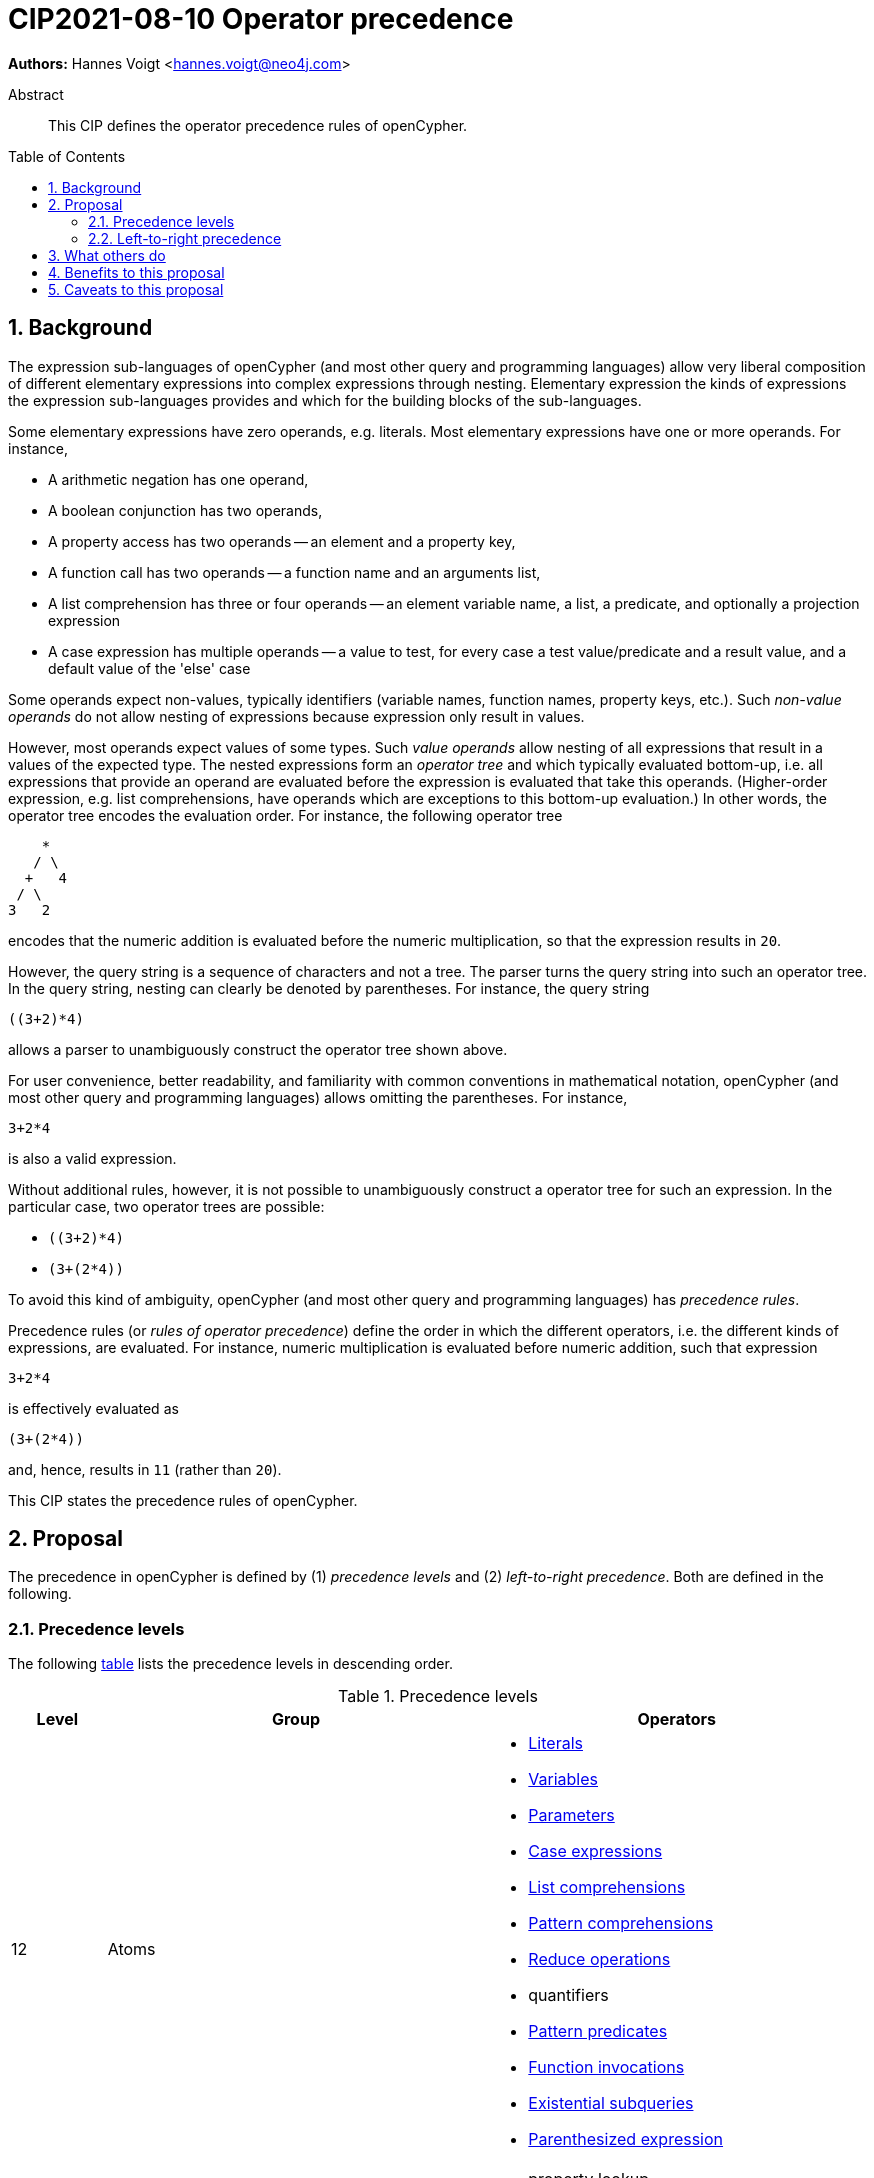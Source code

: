 = CIP2021-08-10 Operator precedence
:numbered:
:toc:
:toc-placement: macro
:source-highlighter: codemirror

*Authors:* Hannes Voigt <hannes.voigt@neo4j.com>


[abstract]
.Abstract
--
This CIP defines the operator precedence rules of openCypher.
--

toc::[]

== Background

The expression sub-languages of openCypher (and most other query and programming languages) allow very liberal composition of different elementary expressions into complex expressions through nesting.
Elementary expression the kinds of expressions the expression sub-languages provides and which for the building blocks of the sub-languages.

Some elementary expressions have zero operands, e.g. literals.
Most elementary expressions have one or more operands.
For instance,

- A arithmetic negation has one operand,
- A boolean conjunction has two operands,
- A property access has two operands -- an element and a property key,
- A function call has two operands -- a function name and an arguments list,
- A list comprehension has three or four operands -- an element variable name, a list, a predicate, and optionally a projection expression
- A case expression has multiple operands -- a value to test, for every case a test value/predicate and a result value, and a default value of the 'else' case

Some operands expect non-values, typically identifiers (variable names, function names, property keys, etc.).
Such _non-value operands_ do not allow nesting of expressions because expression only result in values.

However, most operands expect values of some types.
Such _value operands_ allow nesting of all expressions that result in a values of the expected type.
The nested expressions form an _operator tree_ and which typically evaluated bottom-up, i.e. all expressions that provide an operand are evaluated before the expression is evaluated that take this operands.
(Higher-order expression, e.g. list comprehensions, have operands which are exceptions to this bottom-up evaluation.)
In other words, the operator tree encodes the evaluation order.
For instance, the following operator tree
----
    *
   / \
  +   4
 / \
3   2
----
encodes that the numeric addition is evaluated before the numeric multiplication, so that the expression results in `20`.

However, the query string is a sequence of characters and not a tree.
The parser turns the query string into such an operator tree.
In the query string, nesting can clearly be denoted by parentheses.
For instance, the query string
----
((3+2)*4)
----
allows a parser to unambiguously construct the operator tree shown above.

For user convenience, better readability, and familiarity with common conventions in mathematical notation, openCypher (and most other query and programming languages) allows omitting the parentheses.
For instance,
----
3+2*4
----
is also a valid expression.

Without additional rules, however, it is not possible to unambiguously construct a operator tree for such an expression.
In the particular case, two operator trees are possible:

- `((3+2)*4)`
- `(3+(2*4))`

To avoid this kind of ambiguity, openCypher (and most other query and programming languages) has _precedence rules_.

Precedence rules (or _rules of operator precedence_) define the order in which the different operators, i.e. the different kinds of expressions, are evaluated.
For instance, numeric multiplication is evaluated before numeric addition, such that expression
----
3+2*4
----
is effectively evaluated as
----
(3+(2*4))
----
and, hence, results in `11` (rather than `20`).

This CIP states the precedence rules of openCypher.

== Proposal

The precedence in openCypher is defined by (1) _precedence levels_ and (2) _left-to-right precedence_.
Both are defined in the following.

=== Precedence levels

The following <<precedenceLevels,table>> lists the precedence levels in descending order.

.[[precedenceLevels]]Precedence levels
[cols="<.<1a,<.<4a,<.<4a", options="header"]
|===
|Level         |Group         |Operators

|12
|Atoms
|

* https://raw.githack.com/openCypher/openCypher/master/tools/grammar-production-links/grammarLink.html?p=Literal[Literals]
* https://raw.githack.com/openCypher/openCypher/master/tools/grammar-production-links/grammarLink.html?p=Variable[Variables]
* https://raw.githack.com/openCypher/openCypher/master/tools/grammar-production-links/grammarLink.html?p=Parameter[Parameters]
* https://raw.githack.com/openCypher/openCypher/master/tools/grammar-production-links/grammarLink.html?p=CaseExpression[Case expressions]
* https://raw.githack.com/openCypher/openCypher/master/tools/grammar-production-links/grammarLink.html?p=ListComprehension[List comprehensions]
* https://raw.githack.com/openCypher/openCypher/master/tools/grammar-production-links/grammarLink.html?p=PatternComprehension[Pattern comprehensions]
* https://raw.githack.com/openCypher/openCypher/master/tools/grammar-production-links/grammarLink.html?p=Reduce[Reduce operations]
* quantifiers
* https://raw.githack.com/openCypher/openCypher/master/tools/grammar-production-links/grammarLink.html?p=RelationshipsPattern[Pattern predicates]
* https://raw.githack.com/openCypher/openCypher/master/tools/grammar-production-links/grammarLink.html?p=ParenthesizedExpression[Function invocations]
* https://raw.githack.com/openCypher/openCypher/master/tools/grammar-production-links/grammarLink.html?p=ParenthesizedExpression[Existential subqueries]
* https://raw.githack.com/openCypher/openCypher/master/tools/grammar-production-links/grammarLink.html?p=ParenthesizedExpression[Parenthesized expression]

|11
|https://raw.githack.com/openCypher/openCypher/master/tools/grammar-production-links/grammarLink.html?p=PropertyOrLabelsExpression[Graph element operations]
|

* property lookup
* label expressions

.3+|10
|https://raw.githack.com/openCypher/openCypher/master/tools/grammar-production-links/grammarLink.html?p=StringOperatorExpression[String operations] (left-hand operand)
|

* Prefix predicate (and right-hand operand)
* Suffix predicate (and right-hand operand)
* Contains predicate (and right-hand operand)
* Regular expression predicate

|https://raw.githack.com/openCypher/openCypher/master/tools/grammar-production-links/grammarLink.html?p=StringOperatorExpression[List operations] (left-hand operand)
|

* List element containment predicate (and right-hand operand)
* List element access
* List slicing

|https://raw.githack.com/openCypher/openCypher/master/tools/grammar-production-links/grammarLink.html?p=NullOperatorExpression[Null operations] (left-hand operand)
|

* Null predicate
* Not-null predicate

|9
|https://raw.githack.com/openCypher/openCypher/master/tools/grammar-production-links/grammarLink.html?p=UnaryAddOrSubtractExpression[Arithmetic additive inverse]
|

* Unary negative
* Unary positive

|8
|https://raw.githack.com/openCypher/openCypher/master/tools/grammar-production-links/grammarLink.html?p=PowerOfExpression[Exponentiation] (left-hand and right-hand operand)
|

* Exponentiation

|7
|https://raw.githack.com/openCypher/openCypher/master/tools/grammar-production-links/grammarLink.html?p=MultiplyDivideModuloExpression[Arithmetic multiplicative operations] (left-hand and right-hand operand)
|

* Multiplication
* Division
* Modulo

|6
|https://raw.githack.com/openCypher/openCypher/master/tools/grammar-production-links/grammarLink.html?p=AddOrSubtractExpression[Arithmetic additive operations] (left-hand and right-hand operand)
|

* Addition
* Substraction

|5
|https://raw.githack.com/openCypher/openCypher/master/tools/grammar-production-links/grammarLink.html?p=ComparisonExpression[Comparison operations] (left-hand and right-hand operand)
|

* Equal
* Unequal
* Greater
* Greater or Equal
* Less
* Less or Equal

|4
|https://raw.githack.com/openCypher/openCypher/master/tools/grammar-production-links/grammarLink.html?p=NotExpression[Boolean negation]
|

* Negation

|3
|https://raw.githack.com/openCypher/openCypher/master/tools/grammar-production-links/grammarLink.html?p=AndExpression[Boolean conjunction] (left-hand and right-hand operand)
|

* Conjunction

|2
|https://raw.githack.com/openCypher/openCypher/master/tools/grammar-production-links/grammarLink.html?p=XorExpression[Boolean exclusive disjunction] (left-hand and right-hand operand)
|

* Exclusive disjunction

|1
|https://raw.githack.com/openCypher/openCypher/master/tools/grammar-production-links/grammarLink.html?p=OrExpression[Boolean inclusive disjunction] (left-hand and right-hand operand)
|

* Inclusive disjunction

|===

[IMPORTANT]
.Rule of precedence levels
====
Operators on level _X_ take precedence over any operator on level _Y_, when _X_ > _Y_, i.e. are of higher precedence.
Operators can only directly accept operators of higher precedence as operands.
====

The rule of precedence levels is enforced by the grammar.

The rule of precedence levels does not apply to all operands, though.
The table points out to which operands (left-hand or left-hand and right-hand) the rule of precedence levels apply.

If an operator has operands to which the precedence levels do not apply, these operands are syntactically delineate such that there is no ambiguity with regard to the operator tree.
For instance, the syntax of the list element access clearly delineates the list element index operand by brackets, e.g. `myList[5]`.
Such clearly delineated operands grammatically allow an expression of any precedence level, i.e. grammar encodes the operand as https://raw.githack.com/openCypher/openCypher/master/tools/grammar-production-links/grammarLink.html?p=Expression[<Expression>].

A prominent expression with a clearly delineated operand is the _parenthesized expression_.
The parenthesized expression has a single operand delineated by parentheses, i.e. `( n.prop+6 )` where `n.prop+6` is the delineated operand.
The parenthesized expression has no other purpose than grammatically allowing expressions as operands that do not meet the rule of precedence levels.
For instance, an arithmetic addition cannot be directly an operand to an arithmetic multiplication by the rule of precedence levels, since addition is of lower precedence than multiplication.
However, with the help of a parenthesized expression, the user can denote
----
3+(2*4)
----
as a valid expression.
This achieves the desire operator tree
----
    *
   / \
 ( )  4
  |
  +
 / \
3   2
----
where the arithmetic addition is an operand to the arithmetic multiplication and, hence, results in `20` (rather than `11`).

=== Left-to-right precedence

Most precedence level include multiple operators.

On some levels these operators are grammatical alternatives, e.g. for https://raw.githack.com/openCypher/openCypher/master/tools/grammar-production-links/grammarLink.html?p=Atom[<Atom>s], and, hence, have unambiguous precendence.

On other levels, however, the grammar allows repetitions of such operators (chaining).
For instance, all the following are valid expressions:

* `--+-5`
* `5 + 4 + 3`
* `5 - 4 - 3`
* `5 - 4 + 3`
* `5 * 4 * 3`
* `5 / 4 / 3`
* `5 % 4 % 3`
* `5 % 4 * 3`
* `5 > 4 >= 3`
* `list[4..20][2..5][3]`

Such chained expression fall into four categories:

==== Chaining of unary operators
Unary operators that allow chaining on the same precedence level are

* https://raw.githack.com/openCypher/openCypher/master/tools/grammar-production-links/grammarLink.html?p=UnaryAddOrSubtractExpression[Arithmetic additive inverse]
* https://raw.githack.com/openCypher/openCypher/master/tools/grammar-production-links/grammarLink.html?p=NotExpression[Boolean negation]

Example expression are

* `--+-5`
* `NOT NOT NOT false`

[IMPORTANT]
.Chaining of unary operators
====
The chaining of unary operators has unambiguous operator tree.
====

==== Chaining of the same associative operator
Associative operators that allow chaining are

* https://raw.githack.com/openCypher/openCypher/master/tools/grammar-production-links/grammarLink.html?p=MultiplyDivideModuloExpression[Multiplication]
* https://raw.githack.com/openCypher/openCypher/master/tools/grammar-production-links/grammarLink.html?p=AddOrSubtractExpression[Addition]
* https://raw.githack.com/openCypher/openCypher/master/tools/grammar-production-links/grammarLink.html?p=AndExpression[Boolean conjunction]
* https://raw.githack.com/openCypher/openCypher/master/tools/grammar-production-links/grammarLink.html?p=OrExpression[Boolean inclusive disjunction]

Example expression are

* `5 + 4 + 3`
* `5 * 4 * 3`
* `TRUE AND FALSE AND TRUE`
* `TRUE OR FALSE OR TRUE`

[IMPORTANT]
.Chaining of the same associative operator
====
For chains of the same associative operator all possible operator trees are semantically equivalent.
====

Consequently, the example evaluate as follows:

[cols="2a,1a"]
|====
|
[source, cypher]
----
RETURN  5 + 4 + 3  AS a,
       (5 + 4)+ 3  AS b,
        5 +(4 + 3) AS c
----
|
[options="header"]
!====
!a !b !c
!12!12!12
!====

|
[source, cypher]
----
RETURN  5 * 4 * 3  AS a,
       (5 * 4)* 3  AS b,
        5 *(4 * 3) AS c
----
|
[options="header"]
!====
!a !b !c
!60!60!60
!====

|
[source, cypher]
----
RETURN  TRUE AND FALSE  AND TRUE  AS a,
       (TRUE AND FALSE) AND TRUE  AS b,
        TRUE AND (FALSE AND TRUE) AS c
----
|
[options="header"]
!====
!a    !b    !c
!false!false!false
!====

|
[source, cypher]
----
RETURN  TRUE OR FALSE  OR TRUE  AS a,
       (TRUE OR FALSE) OR TRUE  AS b,
        TRUE OR (FALSE OR TRUE) AS c
----
|
[options="header"]
!====
!a   !b   !c
!true!true!true
!====

|====


==== Chaining of non-associative or mixed operators
Non-associative operators that allow chaining with themselves of other operators on the same precedence level are

* https://raw.githack.com/openCypher/openCypher/master/tools/grammar-production-links/grammarLink.html?p=StringListNullOperatorExpression[String, list, and null operations] (where type-compatible)
* https://raw.githack.com/openCypher/openCypher/master/tools/grammar-production-links/grammarLink.html?p=PowerOfExpression[Exponentiation]
* https://raw.githack.com/openCypher/openCypher/master/tools/grammar-production-links/grammarLink.html?p=MultiplyDivideModuloExpression[Division]
* https://raw.githack.com/openCypher/openCypher/master/tools/grammar-production-links/grammarLink.html?p=MultiplyDivideModuloExpression[Modulo]
* https://raw.githack.com/openCypher/openCypher/master/tools/grammar-production-links/grammarLink.html?p=AddOrSubtractExpression[Substraction]
* https://raw.githack.com/openCypher/openCypher/master/tools/grammar-production-links/grammarLink.html?p=OrExpression[Boolean exclusive disjunction]

Example expression are

* `list[4..20][2..5][3]`
* `'foo' STARTS WITH 'fo' IS NOT NULL`
* `5 ^ 4 ^ 3`
* `5 / 4 / 3`
* `5 % 4 % 3`
* `5 % 4 * 3`
* `5 - 4 - 3`
* `5 + 4 - 3`
* `TRUE XOR TRUE XOR FALSE`

[IMPORTANT]
.Chaining of non-associative or mixed operators
====
In chains of non-associative or mixed operators, for every two operators, the operator appear earlier (more left) in the character string takes precedence, i.e. the operator tree is left-deep.
====

==== Chaining gives extra semantics
Operators whose chaining gives extra semantics are

* https://raw.githack.com/openCypher/openCypher/master/tools/grammar-production-links/grammarLink.html?p=ComparisonExpression[Comparison operations]

Example expression are

* `5 = 5 = 5`
* `5 = 4 <> 3`
* `5 <> 4 > 3`
* `5 > 4 > 3`
* `5 > 4 >= 3`
* `5 >= 4 < 3`

[IMPORTANT]
.Chaining gives extra semantics
====
Chains with extra semantics

a. form a flat operator tree of a single operator, or
b. their semantics is defined by a syntax transformation to an expression that has an unambiguous operator tree based on the other precedence rules stated in this document.
====



== What others do


== Benefits to this proposal


== Caveats to this proposal


